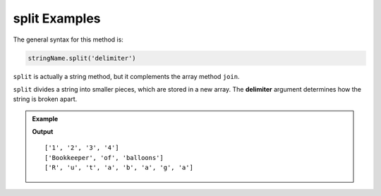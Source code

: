 .. _split-examples:

**split** Examples
===================

The general syntax for this method is:

.. sourcecode:: js

   stringName.split('delimiter')

``split`` is actually a string method, but it complements the array method
``join``.

.. index:: ! delimiter
   single: array; delimiter

``split`` divides a string into smaller pieces, which are stored in a new
array. The **delimiter** argument determines how the string is broken apart.

.. admonition:: Example

   .. sourcecode:: js
      :linenos:

      let numbers = "1,2,3,4";
      let word = "Rutabaga";
      let phrase = "Bookkeeper of balloons."
      let arr = [];

      arr = numbers.split(',');  //split the string at each comma.
      console.log(arr);

      arr = phrase.split(' ');   //split the string at each space.
      console.log(arr);

      arr = word.split('');      //split the string at each character.
      console.log(arr);

   **Output**

   ::

      ['1', '2', '3', '4']
      ['Bookkeeper', 'of', 'balloons']
      ['R', 'u', 't', 'a', 'b', 'a', 'g', 'a']
